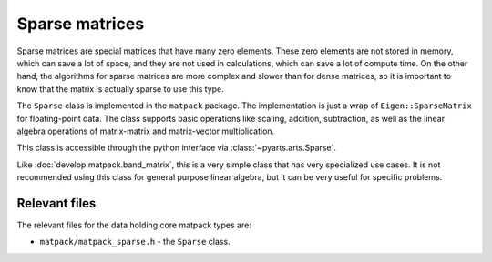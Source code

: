 Sparse matrices
###############

Sparse matrices are special matrices that have many zero elements.
These zero elements are not stored in memory, which can save a lot of space,
and they are not used in calculations, which can save a lot of compute time.  On
the other hand, the algorithms for sparse matrices are more complex and
slower than for dense matrices, so it is important to know that the matrix
is actually sparse to use this type.

The ``Sparse`` class is implemented in the ``matpack`` package.  The
implementation is just a wrap of ``Eigen::SparseMatrix`` for floating-point data.
The class supports basic operations like scaling, addition, subtraction,
as well as the linear algebra operations of matrix-matrix and matrix-vector multiplication.

This class is accessible through the python interface via :class:`~pyarts.arts.Sparse`.

Like :doc:`develop.matpack.band_matrix`, this is a very simple class that
has very specialized use cases.  It is not recommended using this class
for general purpose linear algebra, but it can be very useful for specific
problems.


Relevant files
==============

The relevant files for the data holding core matpack types are:

- ``matpack/matpack_sparse.h`` - the ``Sparse`` class.
